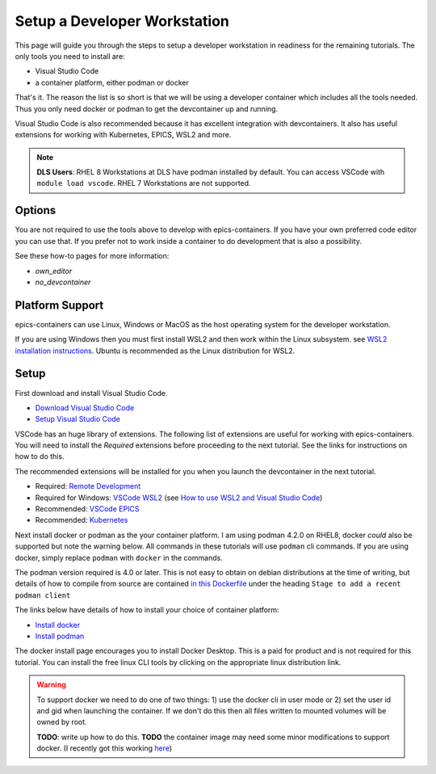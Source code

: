 Setup a Developer Workstation
=============================

This page will guide you through the steps to setup a developer workstation
in readiness for the remaining tutorials.
The only tools you need to install are:

- Visual Studio Code
- a container platform, either podman or docker

That's it. The reason the list is so short is that we will be using
a developer container which includes all the tools needed. Thus you only need
docker or podman to get the devcontainer up and running.

Visual Studio Code is also recommended because it has excellent integration with
devcontainers. It also has useful extensions for working with Kubernetes,
EPICS, WSL2 and more.

.. Note::

    **DLS Users**: RHEL 8 Workstations at DLS have podman installed by default.
    You can access VSCode with ``module load vscode``. RHEL 7 Workstations
    are not supported.

Options
-------

You are not required to use the tools above to develop with epics-containers.
If you have your own preferred code editor you can use that. If you prefer
not to work inside a container to do development that is also a possibility.

See these how-to pages for more information:

- `own_editor`
- `no_devcontainer`

Platform Support
----------------

epics-containers can use Linux, Windows or MacOS as the host operating system for
the developer workstation.

If you are using Windows then you must first
install WSL2 and then work within the Linux subsystem. see
`WSL2 installation instructions`_.
Ubuntu is recommended as the Linux distribution for WSL2.

.. _WSL2 installation instructions: https://docs.microsoft.com/en-us/windows/wsl/install-win10

Setup
-----

First download and install Visual Studio Code.

- `Download Visual Studio Code`_
- `Setup Visual Studio Code`_

VSCode has an huge library of extensions. The following list of extensions are
useful for working with epics-containers. You will need to install the *Required*
extensions before proceeding to the next tutorial. See the links for instructions
on how to do this.

The recommended extensions will be installed for you when you launch the
devcontainer in the next tutorial.

- Required: `Remote Development`_
- Required for Windows: `VSCode WSL2`_ (see `How to use WSL2 and Visual Studio Code`_)
- Recommended: `VSCode EPICS`_
- Recommended: `Kubernetes`_

.. _VSCode WSL2: https://marketplace.visualstudio.com/items?itemName=ms-vscode-remote.remote-wsl
.. _How to use WSL2 and Visual Studio Code: https://code.visualstudio.com/blogs/2019/09/03/wsl2
.. _Kubernetes: https://marketplace.visualstudio.com/items?itemName=ms-kubernetes-tools.vscode-kubernetes-tools
.. _VSCode EPICS: https://marketplace.visualstudio.com/items?itemName=nsd.vscode-epics
.. _Remote Development: https://marketplace.visualstudio.com/items?itemName=ms-vscode-remote.vscode-remote-extensionpack
.. _Setup Visual Studio Code: https://code.visualstudio.com/learn/get-started/basics
.. _Download Visual Studio Code: https://code.visualstudio.com/download


Next install docker or podman as the your container platform. I am using
podman 4.2.0 on RHEL8, docker *could* also be supported but note the warning below.
All commands in these tutorials will use ``podman`` cli commands.
If you are using docker, simply replace ``podman`` with ``docker`` in the commands.

The podman version required is 4.0 or later. This is not easy to obtain on debian
distributions at the time of writing, but details of how to compile from source
are contained
`in this Dockerfile <https://github.com/epics-containers/dev-e7/blob/main/docker/Dockerfile>`_
under the heading  ``Stage to add a recent podman client``


The links below have details of how to install your choice of container platform:

- `Install docker`_
- `Install podman`_

The docker install page encourages you to install Docker Desktop. This is a paid
for product and is not required for this tutorial. You can install the free linux
CLI tools by clicking on the appropriate linux distribution link.

.. _Install docker: https://docs.docker.com/engine/install/
.. _Install podman: https://podman.io/getting-started/installation

.. Warning::

    To support docker we need to do one of two things: 1) use the docker cli
    in user mode or 2) set the user id and gid when launching the container.
    If we don't do this then all files written to mounted volumes will be owned
    by root.

    **TODO**: write up how to do this. **TODO** the container image may
    need some minor modifications to support docker. (I recently got this
    working `here <https://github.com/gilesknap/gphotos-sync/issues/279#issuecomment-1475317852>`_)
